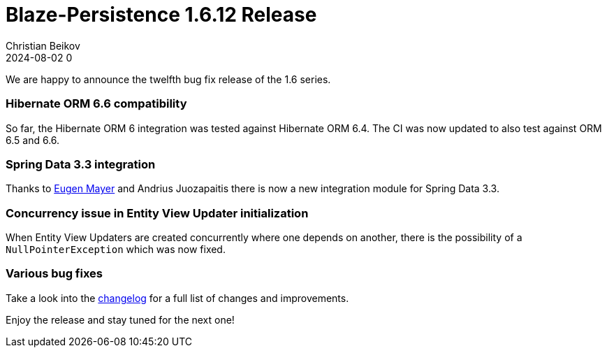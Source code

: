= Blaze-Persistence 1.6.12 Release
Christian Beikov
2024-08-02 0
:description: Blaze-Persistence version 1.6.12 was just released
:page: news
:icon: christian_head.png
:jbake-tags: announcement,release
:jbake-type: post
:jbake-status: published
:linkattrs:

We are happy to announce the twelfth bug fix release of the 1.6 series.

=== Hibernate ORM 6.6 compatibility

So far, the Hibernate ORM 6 integration was tested against Hibernate ORM 6.4.
The CI was now updated to also test against ORM 6.5 and 6.6.

=== Spring Data 3.3 integration

Thanks to https://github.com/EugenMayer[Eugen Mayer, window="_blank"] and Andrius Juozapaitis there is now
a new integration module+++<!-- PREVIEW-SUFFIX --><!-- </p></div> --><!-- PREVIEW-END -->+++ for Spring Data 3.3.

=== Concurrency issue in Entity View Updater initialization

When Entity View Updaters are created concurrently where one depends on another, there is the possibility of a
`NullPointerException` which was now fixed.

=== Various bug fixes

Take a look into the https://github.com/Blazebit/blaze-persistence/blob/main/CHANGELOG.md#1612[changelog, window="_blank"] for a full list of changes and improvements.

Enjoy the release and stay tuned for the next one!